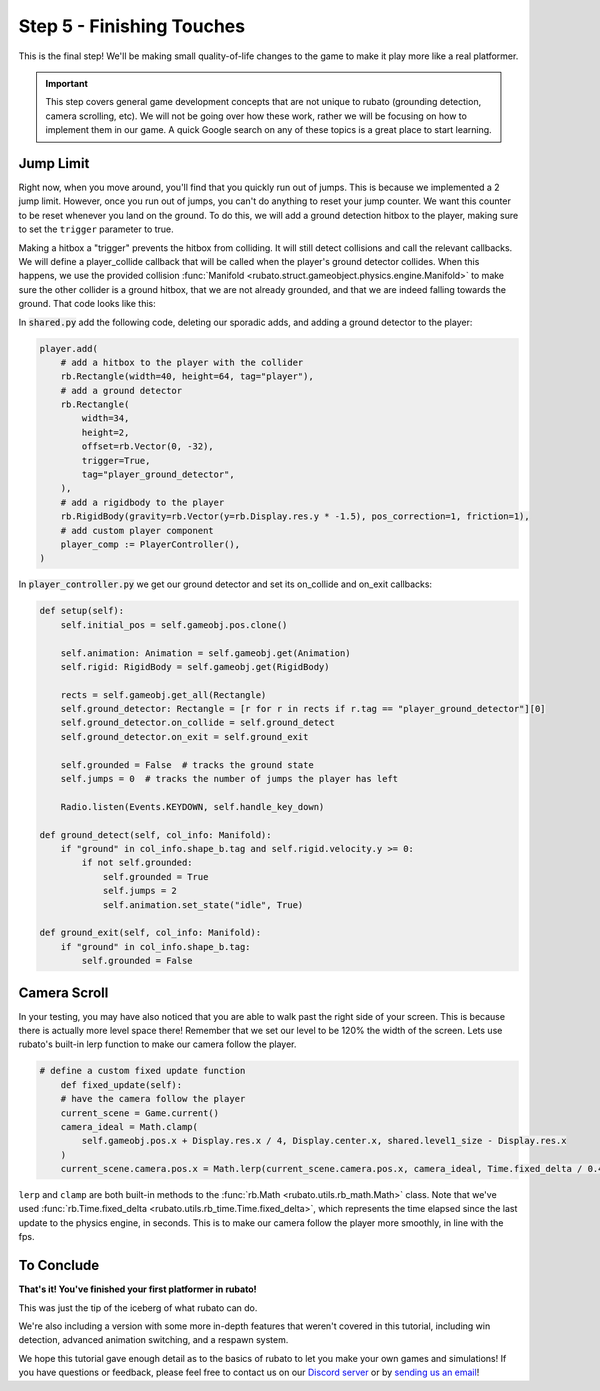 ###############################
Step 5 - Finishing Touches
###############################

This is the final step! We'll be making small quality-of-life changes to the game to make it play more like a real platformer.

.. important::

    This step covers general game development concepts that are not unique to rubato (grounding detection, camera scrolling, etc). We will not be going
    over how these work, rather we will be focusing on how to implement them in our game. A quick Google search on any of these topics is a great place
    to start learning.

**********
Jump Limit
**********

Right now, when you move around, you'll find that you quickly run out of jumps. This is because we implemented a 2 jump limit. However,
once you run out of jumps, you can't do anything to reset your jump counter. We want this counter to be reset whenever you land on the ground. To do
this, we will add a ground detection hitbox to the player, making sure to set the ``trigger`` parameter to true.

Making a hitbox a "trigger" prevents the hitbox from colliding. It will still detect collisions and call the relevant callbacks.
We will define a player_collide callback that will be called when the player's ground detector collides.
When this happens, we use the provided collision :func:`Manifold <rubato.struct.gameobject.physics.engine.Manifold>` to
make sure the other collider is a ground hitbox, that we are not already grounded, and that we are indeed falling towards the ground.
That code looks like this:

In :code:`shared.py` add the following code, deleting our sporadic adds, and adding a ground detector to the player:

.. code-block:: python


    player.add(
        # add a hitbox to the player with the collider
        rb.Rectangle(width=40, height=64, tag="player"),
        # add a ground detector
        rb.Rectangle(
            width=34,
            height=2,
            offset=rb.Vector(0, -32),
            trigger=True,
            tag="player_ground_detector",
        ),
        # add a rigidbody to the player
        rb.RigidBody(gravity=rb.Vector(y=rb.Display.res.y * -1.5), pos_correction=1, friction=1),
        # add custom player component
        player_comp := PlayerController(),
    )

In :code:`player_controller.py` we get our ground detector and set its on_collide and on_exit callbacks:

.. code-block:: python

        def setup(self):
            self.initial_pos = self.gameobj.pos.clone()

            self.animation: Animation = self.gameobj.get(Animation)
            self.rigid: RigidBody = self.gameobj.get(RigidBody)

            rects = self.gameobj.get_all(Rectangle)
            self.ground_detector: Rectangle = [r for r in rects if r.tag == "player_ground_detector"][0]
            self.ground_detector.on_collide = self.ground_detect
            self.ground_detector.on_exit = self.ground_exit

            self.grounded = False  # tracks the ground state
            self.jumps = 0  # tracks the number of jumps the player has left

            Radio.listen(Events.KEYDOWN, self.handle_key_down)

        def ground_detect(self, col_info: Manifold):
            if "ground" in col_info.shape_b.tag and self.rigid.velocity.y >= 0:
                if not self.grounded:
                    self.grounded = True
                    self.jumps = 2
                    self.animation.set_state("idle", True)

        def ground_exit(self, col_info: Manifold):
            if "ground" in col_info.shape_b.tag:
                self.grounded = False


*************
Camera Scroll
*************

In your testing, you may have also noticed that you are able to walk past the right side of your screen. This is because there is actually more level
space there! Remember that we set our level to be 120% the width of the screen. Lets use rubato's built-in lerp function to make our camera follow the player.

.. code-block:: python

    # define a custom fixed update function
        def fixed_update(self):
        # have the camera follow the player
        current_scene = Game.current()
        camera_ideal = Math.clamp(
            self.gameobj.pos.x + Display.res.x / 4, Display.center.x, shared.level1_size - Display.res.x
        )
        current_scene.camera.pos.x = Math.lerp(current_scene.camera.pos.x, camera_ideal, Time.fixed_delta / 0.4)

``lerp`` and ``clamp`` are both built-in methods to the :func:`rb.Math <rubato.utils.rb_math.Math>` class.
Note that we've used :func:`rb.Time.fixed_delta <rubato.utils.rb_time.Time.fixed_delta>`, which represents the
time elapsed since the last update to the physics engine, in seconds. This is to make our camera follow the player more smoothly,
in line with the fps.

***********
To Conclude
***********

**That's it! You've finished your first platformer in rubato!**

This was just the tip of the iceberg of what rubato can do.

.. dropdown:: If you got lost, here's the full code, just for kicks:

    :code:`main.py`

    .. code-block:: python

        import rubato as rb

        # initialize a new game

        rb.init(
            name="Platformer Demo",  # Set a name
            res=rb.Vector(1920, 1080),  # Set the window resolution (pixel length and height).
            # note that since we didn't also specify a window size,
            # the window will be automatically resized to half of the resolution.
        )

        import level1

        # begin the game
        rb.begin()

    :code:`shared.py`

    .. code-block:: python

        import rubato as rb
        from player_controller import PlayerController

        ##### MISC #####

        level1_size = int(rb.Display.res.x * 1.2)

        ##### COLORS #####

        platform_color = rb.Color.from_hex("#b8e994")
        background_color = rb.Color.from_hex("#82ccdd")
        win_color = rb.Color.green.darker(75)

        ##### PLAYER PREFAB #####

        # Create the player and set its starting position
        player = rb.GameObject(
            pos=rb.Display.center_left + rb.Vector(50, 0),
            z_index=1,
        )

        # Create animation and initialize states
        p_animation = rb.Spritesheet.from_folder(
            path="files/dino",
            sprite_size=rb.Vector(24, 24),
            default_state="idle",
        )
        p_animation.scale = rb.Vector(4, 4)
        p_animation.fps = 10  # The frames will change 10 times a second
        player.add(p_animation)  # Add the animation component to the player

        # define the player rigidbody
        player_body = rb.RigidBody(
            gravity=rb.Vector(y=rb.Display.res.y * -1.5),  # changed to be stronger
            pos_correction=1,
            friction=0.8,
        )


        player.add(
            # add a hitbox to the player with the collider
            rb.Rectangle(width=40, height=64, tag="player"),
            # add a ground detector
            rb.Rectangle(
                width=34,
                height=2,
                offset=rb.Vector(0, -32),
                trigger=True,
                tag="player_ground_detector",
            ),
            # add a rigidbody to the player
            rb.RigidBody(gravity=rb.Vector(y=rb.Display.res.y * -1.5), pos_correction=1, friction=1),
            # add custom player component
            player_comp := PlayerController(),
        )

        rb.Game.debug = True

        ##### SIDE BOUDARIES #####

        left = rb.GameObject(pos=rb.Display.center_left - rb.Vector(25, 0)).add(rb.Rectangle(width=50, height=rb.Display.res.y))
        right = rb.GameObject().add(rb.Rectangle(width=50, height=rb.Display.res.y))


    :code:`player_controller.py`

    .. code-block:: python

        from rubato import Component, Animation, RigidBody, Rectangle, Manifold, Radio, Events, KeyResponse, \
            Input, Math, Display, Game, Time, Vector
        import shared


        class PlayerController(Component):

            def setup(self):
                self.initial_pos = self.gameobj.pos.clone()

                self.animation: Animation = self.gameobj.get(Animation)
                self.rigid: RigidBody = self.gameobj.get(RigidBody)

                rects = self.gameobj.get_all(Rectangle)
                self.ground_detector: Rectangle = [r for r in rects if r.tag == "player_ground_detector"][0]
                self.ground_detector.on_collide = self.ground_detect
                self.ground_detector.on_exit = self.ground_exit

                self.grounded = False  # tracks the ground state
                self.jumps = 0  # tracks the number of jumps the player has left

                Radio.listen(Events.KEYDOWN, self.handle_key_down)

            def ground_detect(self, col_info: Manifold):
                if "ground" in col_info.shape_b.tag and self.rigid.velocity.y >= 0:
                    if not self.grounded:
                        self.grounded = True
                        self.jumps = 2
                        self.animation.set_state("idle", True)

            def ground_exit(self, col_info: Manifold):
                if "ground" in col_info.shape_b.tag:
                    self.grounded = False

            def handle_key_down(self, event: KeyResponse):
                if event.key == "w" and self.jumps > 0:
                    if self.jumps == 2:
                        self.rigid.velocity.y = 800
                        self.animation.set_state("jump", freeze=2)
                    elif self.jumps == 1:
                        self.rigid.velocity.y = 800
                        self.animation.set_state("somer", True)
                    self.jumps -= 1

            def update(self):
                # Runs once every frame.
                # Movement
                if Input.key_pressed("a"):
                    self.rigid.velocity.x = -300
                    self.animation.flipx = True
                elif Input.key_pressed("d"):
                    self.rigid.velocity.x = 300
                    self.animation.flipx = False
                else:
                    if not self.grounded:
                        self.rigid.velocity.x = 0
                        self.rigid.friction = 0
                    else:
                        self.rigid.friction = 1

                # Running animation states
                if self.grounded:
                    if self.rigid.velocity.x in (-300, 300):
                        if Input.key_pressed("shift") or Input.key_pressed("s"):
                            self.animation.set_state("sneak", True)
                        else:
                            self.animation.set_state("run", True)
                    else:
                        if Input.key_pressed("shift") or Input.key_pressed("s"):
                            self.animation.set_state("crouch", True)
                        else:
                            self.animation.set_state("idle", True)

                # Reset
                if Input.key_pressed("r") or self.gameobj.pos.y < -550:
                    self.gameobj.pos = self.initial_pos.clone()
                    self.rigid.stop()
                    self.grounded = False
                    Game.current().camera.pos = Vector(0, 0)

            # define a custom fixed update function
            def fixed_update(self):
                # have the camera follow the player
                current_scene = Game.current()
                camera_ideal = Math.clamp(
                    self.gameobj.pos.x + Display.res.x / 4, Display.center.x, shared.level1_size - Display.res.x
                )
                current_scene.camera.pos.x = Math.lerp(current_scene.camera.pos.x, camera_ideal, Time.fixed_delta / 0.4)



    :code:`level1.py`

    .. code-block:: python

        import shared
        from rubato import GameObject, Rectangle, Display, Scene, Vector, wrap

        scene = Scene("level1", background_color=shared.background_color)


        ground = GameObject().add(ground_rect := Rectangle(width=1270, height=50, color=shared.platform_color, tag="ground"))
        ground_rect.bottom_left = Display.bottom_left

        end_location = Vector(Display.left + shared.level1_size - 128, 450)

        # create platforms
        platforms = [
            Rectangle(
                150,
                40,
                offset=Vector(-650, -200),
            ),
            Rectangle(
                150,
                40,
                offset=Vector(500, 40),
            ),
            Rectangle(
                150,
                40,
                offset=Vector(800, 200),
            ),
            Rectangle(256, 40, offset=end_location - (0, 64 + 20))
        ]

        for p in platforms:
            p.tag = "ground"
            p.color = shared.platform_color

        # create pillars, learn to do it with Game Objects too
        pillars = [
            GameObject(pos=Vector(-260)).add(Rectangle(
                width=100,
                height=650,
            )),
            GameObject(pos=Vector(260)).add(Rectangle(
                width=100,
                height=400,
            )),
        ]

        for pillar in pillars:
            r = pillar.get(Rectangle)
            r.bottom = Display.bottom + 50
            r.tag = "ground"
            r.color = shared.platform_color

        shared.right.pos = Display.center_left + Vector(shared.level1_size + 25, 0)


        scene.add(shared.player, ground, wrap(platforms), *pillars, shared.left, shared.right)

We're also including a version with some more in-depth features that weren't covered in this tutorial, including
win detection, advanced animation switching, and a respawn system.

.. dropdown:: Here is what that code looks like:

    .. literalinclude:: ../../../../demo/platformer/main.py
        :language: python
        :lines: 6-
        :caption: main.py

    .. literalinclude:: ../../../../demo/platformer/level1.py
        :language: python
        :lines: 6-
        :caption: level1.py

    .. literalinclude:: ../../../../demo/platformer/level2.py
        :language: python
        :lines: 6-
        :caption: level2.py

    .. literalinclude:: ../../../../demo/platformer/main_menu.py
        :language: python
        :lines: 6-
        :caption: main_menu.py

    .. literalinclude:: ../../../../demo/platformer/end_menu.py
        :language: python
        :lines: 6-
        :caption: end_menu.py

    .. literalinclude:: ../../../../demo/platformer/shared.py
        :language: python
        :lines: 6-
        :caption: shared.py

    .. literalinclude:: ../../../../demo/platformer/player_controller.py
        :language: python
        :lines: 6-
        :caption: player_controller.py

    .. literalinclude:: ../../../../demo/platformer/moving_platform.py
        :language: python
        :lines: 6-
        :caption: moving_platform.py

We hope this tutorial gave enough detail as to the basics of rubato to let you make your own games and simulations!
If you have questions or feedback, please feel free to contact us on our `Discord server <https://discord.gg/rdce5GXRrC>`_ or by `sending us an email <mailto:info@rubato.app>`_!
